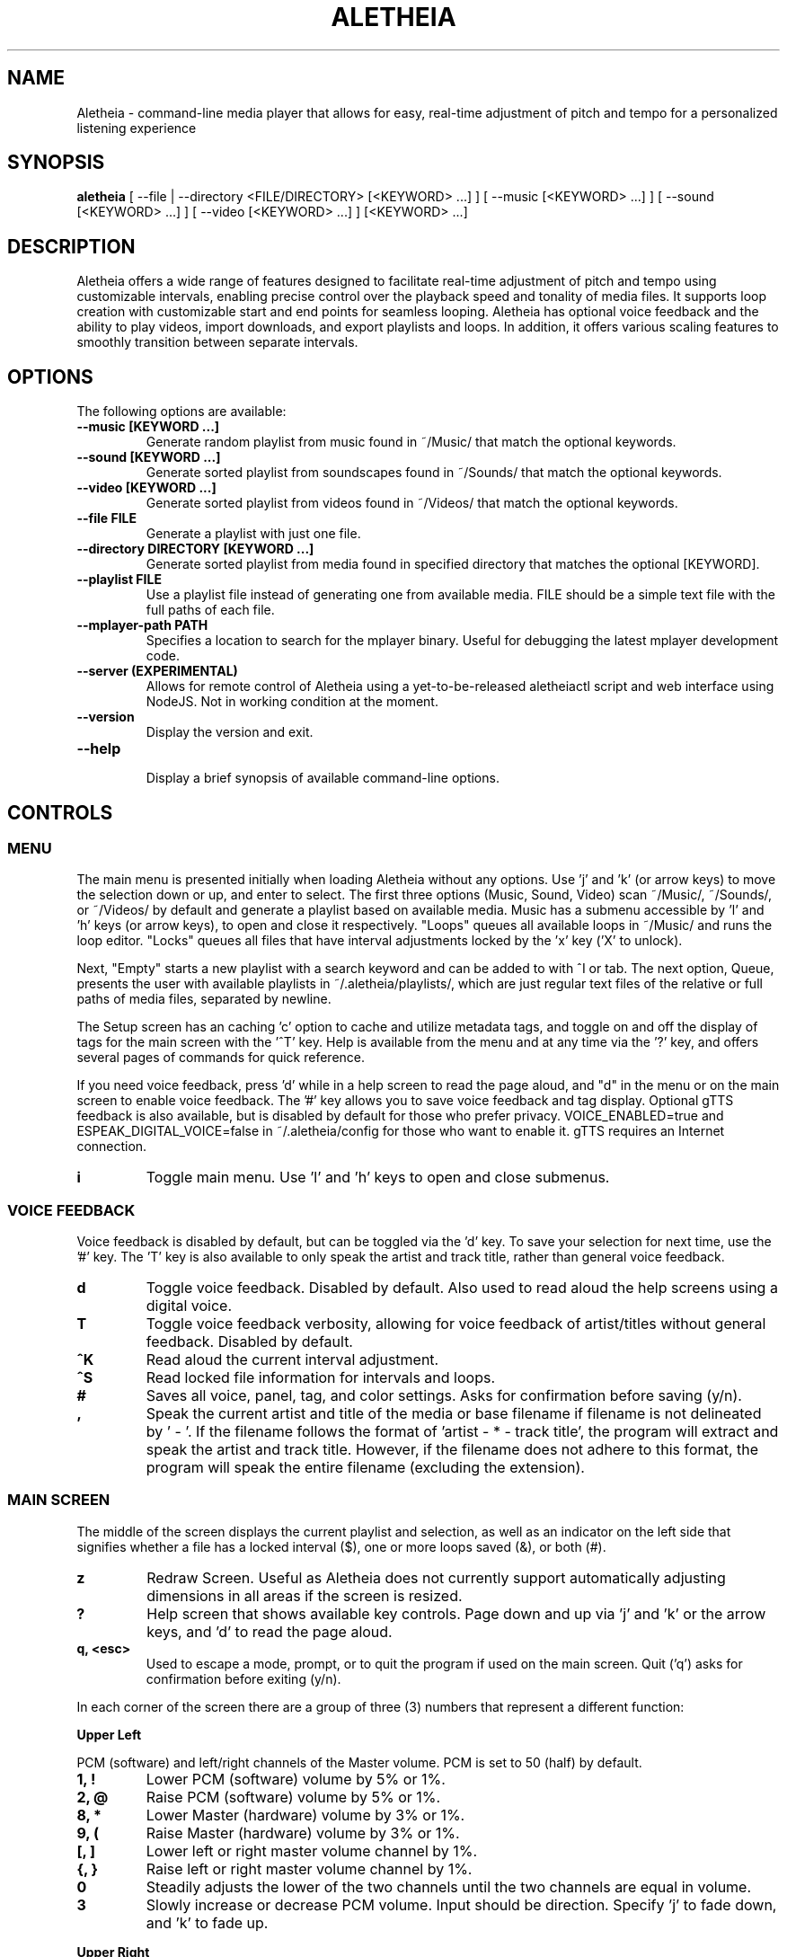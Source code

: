 .TH ALETHEIA 1 "17 May 2024" "Aletheia User Manual"

.SH NAME
Aletheia - command-line media player that allows for easy, real-time adjustment of pitch and tempo for a personalized listening experience

.SH SYNOPSIS
.B aletheia
[ --file | --directory <FILE/DIRECTORY> [<KEYWORD> ...] ] [ --music [<KEYWORD> ...] ] [ --sound [<KEYWORD> ...] ] [ --video [<KEYWORD> ...] ] [<KEYWORD> ...] 

.SH DESCRIPTION
Aletheia offers a wide range of features designed to facilitate real-time adjustment of pitch and tempo using customizable intervals, enabling precise control over the playback speed and tonality of media files. It supports loop creation with customizable start and end points for seamless looping. Aletheia has optional voice feedback and the ability to play videos, import downloads, and export playlists and loops. In addition, it offers various scaling features to smoothly transition between separate intervals.

.SH OPTIONS
The following options are available:

.TP
.B --music [KEYWORD ...]
Generate random playlist from music found in ~/Music/ that match the optional keywords.

.TP
.B --sound [KEYWORD ...]
Generate sorted playlist from soundscapes found in ~/Sounds/ that match the optional keywords.

.TP
.B --video [KEYWORD ...]
Generate sorted playlist from videos found in ~/Videos/ that match the optional keywords.

.TP
.B --file FILE
Generate a playlist with just one file.

.TP
.B --directory DIRECTORY [KEYWORD ...]
Generate sorted playlist from media found in specified directory that matches the optional [KEYWORD].

.TP
.B --playlist FILE
Use a playlist file instead of generating one from available media. FILE should be a simple text file with the full paths of each file.

.TP
.B --mplayer-path PATH
Specifies a location to search for the mplayer binary. Useful for debugging the latest mplayer development code.

.TP
.B --server (EXPERIMENTAL)
Allows for remote control of Aletheia using a yet-to-be-released aletheiactl script and web interface using NodeJS. Not in working condition at the moment.

.TP
.B --version
Display the version and exit.

.TP
.B --help
.RS
Display a brief synopsis of available command-line options.
.RE

.SH CONTROLS

.SS MENU

The main menu is presented initially when loading Aletheia without any options. Use 'j' and 'k' (or arrow keys) to move the selection down or up, and enter to select. The first three options (Music, Sound, Video) scan ~/Music/, ~/Sounds/, or ~/Videos/ by default and generate a playlist based on available media. Music has a submenu accessible by 'l' and 'h' keys (or arrow keys), to open and close it respectively. "Loops" queues all available loops in ~/Music/ and runs the loop editor. "Locks" queues all files that have interval adjustments locked by the 'x' key ('X' to unlock).

Next, "Empty" starts a new playlist with a search keyword and can be added to with ^I or tab. The next option, Queue, presents the user with available playlists in ~/.aletheia/playlists/, which are just regular text files of the relative or full paths of media files, separated by newline.

The Setup screen has an caching 'c' option to cache and utilize metadata tags, and toggle on and off the display of tags for the main screen with the '^T' key. Help is available from the menu and at any time via the '?' key, and offers several pages of commands for quick reference.

If you need voice feedback, press 'd' while in a help screen to read the page aloud, and "d" in the menu or on the main screen to enable voice feedback. The '#' key allows you to save voice feedback and tag display. Optional gTTS feedback is also available, but is disabled by default for those who prefer privacy. VOICE_ENABLED=true and ESPEAK_DIGITAL_VOICE=false in ~/.aletheia/config for those who want to enable it. gTTS requires an Internet connection.

.TP
.B i
Toggle main menu. Use 'l' and 'h' keys to open and close submenus.

.RE
.SS VOICE FEEDBACK

Voice feedback is disabled by default, but can be toggled via the 'd' key. To save your selection for next time, use the '#' key. The 'T' key is also available to only speak the artist and track title, rather than general voice feedback.

.TP
.B d
Toggle voice feedback. Disabled by default. Also used to read aloud the help screens using a digital voice.

.TP
.B T
Toggle voice feedback verbosity, allowing for voice feedback of artist/titles without general feedback. Disabled by default.

.TP
.B ^K
Read aloud the current interval adjustment.

.TP
.B ^S
Read locked file information for intervals and loops.

.TP
.B #
Saves all voice, panel, tag, and color settings. Asks for confirmation before saving (y/n).

.TP
.B ,
Speak the current artist and title of the media or base filename if filename is not delineated by ' - '. If the filename follows the format of 'artist - * - track title', the program will extract and speak the artist and track title. However, if the filename does not adhere to this format, the program will speak the entire filename (excluding the extension).

.SS MAIN SCREEN 

The middle of the screen displays the current playlist and selection, as well as an indicator on the left side that signifies whether a file has a locked interval ($), one or more loops saved (&), or both (#).

.TP
.B z
Redraw Screen. Useful as Aletheia does not currently support automatically adjusting dimensions in all areas if the screen is resized.

.TP
.B ?
Help screen that shows available key controls. Page down and up via 'j' and 'k' or the arrow keys, and 'd' to read the page aloud.

.TP
.B q, <esc>
Used to escape a mode, prompt, or to quit the program if used on the main screen. Quit ('q') asks for confirmation before exiting (y/n).

.RE

In each corner of the screen there are a group of three (3) numbers that represent a different function:

.B Upper Left

PCM (software) and left/right channels of the Master volume. PCM is set to 50 (half) by default.

.TP
.B 1, !
Lower PCM (software) volume by 5% or 1%.

.TP
.B 2, @
Raise PCM (software) volume by 5% or 1%.

.TP
.B 8, *
Lower Master (hardware) volume by 3% or 1%.

.TP
.B 9, (
Raise Master (hardware) volume by 3% or 1%.

.TP
.B [, ]
Lower left or right master volume channel by 1%.

.TP
.B {, }
Raise left or right master volume channel by 1%.

.TP
.B 0
Steadily adjusts the lower of the two channels until the two channels are equal in volume.

.TP
.B 3
Slowly increase or decrease PCM volume. Input should be direction. Specify 'j' to fade down, and 'k' to fade up.

.RE
.B Upper Right

Equalizer settings for bass, mid, and treble. Supported range is currently -9 to 9 for each.

.TP
.B a
Set the equalizer settings. Input will be bass first, then mid, and treble. You can use 'j' or 'k' to increase or decrease setting, or input a number from -9 to 9.

.RE
.B Lower Left

Information relating to pitch and playback speed with music intervals. The first number is the change in music interval (negative numbers slow playback speed and lower pitch; positive numbers speed up playback speed and increase pitch, and 0 indicates no change at all.)

The second number is the current EDO, or Equal Division of the Octave. This is the number of steps to the next octave. Finally, the last number is an indicator for whether or not to adjust pitch and speed together (0: default), speed/tempo alone (1), or pitch alone (2). Use 12-EDO (set via '/' key) for semitones, 24-EDO for quartertones, etc. The default is 60-EDO. This allows for a wide range of adjustment, including in semitones and quartertones (-5/60 would be -1/12 or one semitone down from the original recording. You can easily double or halve the EDO to allow for finer adjustments. For example, (-5/60 could be doubled to 120-EDO using the 'o' key, bringing you to -10/120 (identical in pitch, but the interval is divisible by two, which allows to reach a quartertone adjustment at -5/120).

.TP
.B k, j, <up_arrow>, <down_arrow>
Transpose up or down by one interval.

.TP
.B x, X
Adds a lock for the current interval change. Creates a small text file that matches the current filename, but with a '.locked' extension. In the future this will be cached in a file in ~/.aletheia/. 'X' to unlock, starting with the last locked first.

.TP
.B f, F
Switches between locks.

.TP
.B K, J
Increase or decrease the EDO by one.

.TP
.B v
Adjust pitch and tempo together (default), tempo alone with pitch locked at original, or pitch alone with tempo locked at original. In the lower left of the screen, the third number is an indicator of this setting with the following options: '0' pitch and tempo together (default), '1' for tempo alone, and '2' for pitch alone.

.RE
.B Lower Right

Information relating to the current queue. First, the current position in the queue, next the total number of media in the queue, and finally a toggle for various playlist functions. '0' indicates no playlist functions, '1' indicates to loop the current file, '2' indicates to loop the current artist, '3' indicates random selection, and '4' indicates to play only files that have had an interval change locked.

.TP
.B n, b
Skip to the next track or go back. Having selected "Loops" in the menu or entering loop mode via '^E', 'n' and 'b' cycle through available loops before skipping.

.TP
.B e, E
Toggles between looping a single song or an artist.

.RE
.SS PLAYLIST CONTROLS

.TP
.B ;
Enter playlist mode. Input a position to jump, or hit 's' to search. Use 'j' and 'k' keys to page down or up, and 'h' and 'l' keys to move the selection down or up respectively. Hit enter to jump to the selection.

Use '>' and '<' to move a playlist entry up or down, and 'x' to remove an entry from the playlist.

.TP
.B s
Search and jump to the first file that matches the input keywords in the current queue.

.TP
.B S
Erases playlist of everything except the current song and adds all files that match the input keywords.

.TP
.B ^I, <tab>
Add files matching input keywords to the end of the current playlist.

.TP
.B Z
Export current playlist to a playlist file in ~/.aletheia/playlists/ with the input name and can be loaded via the "Queue" option in the menu.

.TP
.B r
Rename current file with the given input. Do not add extension (such as .mp3) as it's computed automatically. Be mindful that Aletheia currently hides album and track number in the format "artist - album - track number - title". When renaming, be sure to include the full name in that format, if desired, and exclude the extension. WARNING: Playlist entries on the main page separated by a '~' delimiter use tags and renaming will not affect the display, but the physical filename. It will eventually support tags.

.TP
.B D, <delete>
Asks for a confirmation (y/n) before moving the current file, along with lock and loop files to ~/.aletheia/deleted.

.TP
.B ^D
Asks for a confirmation (y/n) before \fBpermanently deleting\fR the current file, along with lock and loop files.

.TP
.B A
Sort the current queue by file path/name while continuing to play the current file.

.TP
.B R
Shuffle the current queue while continuing to play the current file in position 1 of the queue.

.TP
.B g
Edit id3v2 metadata for the current file or current selection in the queue view (';').

.TP
.B O
Opens a menu that gives the choice between editing .locked ("Lock") files, .repeats ("Loop") files, the current playlist ("Queue"), and the config ("Config"). Uses VIM for editing.

*.locked files contain saved interval adjustments, separated by newline in the format "interval_adjustment/EDO/pitch_lock" where pitch_lock is 0, 1, or 2 (no lock, lock pitch, lock tempo). Named identical to the original media, but with a .locked extension.

*.repeats files contain saved loop points, separated by newline in the format of "start_pos_seconds/end_pos_seconds/gap".

Playlists are simply relative or absolute paths separate by newline.

For those unaccustomed to vim, to move the cursor between lines, you would use the 'j' and 'k' keys to move down and up, 'dd' to remove the current line, and ':wq' to save and return to Aletheia. There's also 'yy' to copy a line and 'p' to paste. You can also paste lines deleted using 'dd'. The playlist will be adjusted automatically on save with ':wq' or discarded with ':q!'. These same things can be accomplished in playlist mode (';') easier, but it's available as an option.

.TP
.B ', \[dq]
Jump to the first or last file of the current artist (the first field of a filename delineated by " - ").

.TP
.B N, B
Jump to the next or previous artist in a sorted playlist under certain conditions. If the filename follows the format of 'artist - * - track title', the program will extract the artist field and skip to the next artist. However, if the filename does not adhere to this format, the program will skip to the next file that is not identically named. As such, this option doesn't work on shuffled playlists. In the future will work with tags as well.

.TP
.B ^U
Toggles the playback of saved interval adjustments. When this is turned off, all files will begin playback at their original speed, pitch, and tempo, regardless of whether a file has a locked adjustment.

.TP
.B e
Toggles between the two looping modes: looping a single song, looping an entire artist (for files in the format of 'artist - * - track title'), or turning off looping entirely.

An indicator is shown on the lower left of the screen showing whether looping a single file is enabled (1), looping an entire artist (2), and normal chronological playback (0). Looping an artist currently requires that the filename follow the format of 'artist - * - track title'. However, if the filename does not adhere to this format, the program will skip back to the last file that is not identically named. As such, this option doesn't work on shuffled playlists.

.TP
.B E
Loop current file.

.TP
.B V
Loop current artist (the first field of a filename delineated by " - ").

.TP
.B ^R
Selects random playback mode. The third field in the lower right indicator displays whether this is enabled (3) or disabled (0).

.TP
.B $
Saves the current position. Jump back at any time during playback of the current song using ^H.

.RE
.SS MEDIA CONTROL

.TP
.B h, l, <left_arrow>, <right_arrow>
Move backward, or forward in playback.

.TP
.B p, <space>
Pause playback.

.TP
.B \\\\
Restart playback from beginning of current file.

.TP
.B ^H
Jump to custom positon set by the '5' key. This position is also currently used as the starting position for the looping function that's accessible via the '6' key and LOOP EDITOR MODE ('^E').

.TP
.B c
Mute playback.

.TP
.B 6, ^E
\'6\' enters the loop editor for the current media file, whereas '^E' enters LOOP EDITOR MODE, keeping the editor open until disabled with the 'q' key. See LOOP EDITOR MODE for more information. Also available via the Music submenu "Loops."

.TP
.B ^L (EXPERIMENTAL)
Enters loop mode if loop markers have been already been set and a loop exported using the 'Z' key in the loop editor ('6') or LOOP EDITOR MODE ('^E'). Once the loop markers are set and the loop is seamless, export using 'Z' and enter the times to loop, wait, and hit ^L to enter loop mode. Tends to be a little more seamless than using loop editor mode, but is currently limited by requiring a finite number of seamless loops.

.TP
.B P
Displays a progress bar at the bottom of the screen. Currently supports only a subset of secondary functions, like pause, interval controls ('j' and 'k'), and seek controls ('h' and 'l') and can not be enabled by default. Displays the adjusted time in the lower right of the screen based on the current interval adjustment.

.RE
.SS INTERVAL/SPEED CONTROL

Aletheia includes support for adjusting by music intervals rather than the conventional way of altering pitch and playback speed. The first two numbers on the lower left of the screen are the shift in interval and EDO (equal division of the octave). The default EDO is 60 (60 steps to the next octave). -60:60 would be an entire octave down from the original and half the speed, for example. 15:60 would be one fourth of an octave up from the original.

To increase precision use the 'o' key to double the EDO and adjust interval accordingly, and 'm' to halve the EDO (loses precision). This is useful for stepping between the steps that are available in any given EDO. You can continue to increase precision until you no longer hear any noticeable audible difference in steps.

.TP
.B o, m
Increase or decrease precision in interval steps (double or halve interval/EDO).

.TP
.B H, L
Swap between normal precision (60-EDO, by default), or full precision (1966080-EDO, by default).

.TP
.B .
Set a custom interval. Input should be a number between -156 and 126 (in default 60-EDO). Upper limit is 2.1x the EDO. Lower limit is 2.6x the EDO.

.TP
.B /
Set a custom EDO, and adjust interval accordingly. Input should be a number above 0. Possible options include 12 for semitones, 24 for quartertones, and so on. Can lose precision if the selected EDO is smaller.

.TP
.B w
Reset the interval change and EDO to the first entry in the media's .locked file.

.TP
.B y
Reset to 60-EDO, and adjust interval accordingly.

.TP
.B -, =
Jump to exactly one octave down, or one up, or to the limit. For example, at 0:45, '-' would jump to -45:45, and '-' again would jump to -90:45, etc.

.TP
.B M
Invert the interval change from positive to negative and vice versa. For example, -10:45 would become 10:45.

.TP
.B Y
Jump to interval 0 or return to the previous interval.

.RE
.SS SCALE CONTROLS

These key controls allow for a steady increase or decrease in interval.

.TP
.B u
Scale interval either down or up. Input should be an interval or either 'j' or 'k'. 'o' and 'm' are still available to speed or slow down the scale. Help menu is available via '?'.

.TP
.B U
Scale EDO either down or up. Input should be an EDO or either 'j' or 'k'. Automatically adjusts interval.

.TP
.B t
Scale to interval 0, or scale back to previous interval.

.TP
.B ^Y 
Scale to the invert of current interval.

.TP
.B _, +
Scale to one octave down, or one up, or to the limit. For example, at 0:45, '_' would scale to -45:45, and '_' again would then scale to -90:45, etc.

.TP
.B G
Oscillate between the current interval and another at current scaling speed (set/reset via the 'C' key), or the current interval's inverse, if enter is pushed at the prompt. Input should be an interval otherwise.

.TP
.B C
Set or reset the scaling speed. Default is 0.2 seconds. Input should be a number above 0.

.RE
.SS LOOP EDITOR MODE

This mode allows for editing loop markers to create seamless loops over a section of a song. Instead of the normal queue information in the lower right of the screen, a set of three numbers are displayed that indicate the starting position (in seconds), the ending position (in seconds), and the pause/gap between loop iterations (in 1/20th of a second).

To enable, wait until the desired section begins to play and press '5' to select to the start position, and then '7' to set the end position. '6' enters the editor for the current song, while '^E' enables the LOOP EDITOR MODE until exit with the 'q' key. Only works if there is a set loop (using both '5' and '7' keys) or a saved loop. Otherwise, loop mode will skip over tracks that do not have anything saved.

Once the loop markers have been set and the loop is seamless, export using 'Z', and load the finished loop with ^L to enable seamless playback while scaling and adjusting intervals.

.TP
.B s, S
Move start position backward by 0.05 or 0.01.

.TP
.B g, G
Move start position forward by 0.05 or 0.01.

.TP
.B h, H
Move end position backward by 0.05 or 0.01.

.TP
.B l, L
Move end position forward by 0.05 or 0.01.

.TP
.B 6
Enter loop editor or switch to the next saved loop.

.TP
.B Z
Export the current loop to its own file. Use ^L to toggle playback of an exported loop. Exported loops are named identical to the original file, but with the .repeat. tag before the file extension.

.TP
.B &
Save the current loop in a file with the same name as media with a .repeats extension.

.TP
.B ^X
Update the current loop with the new parameters.

.TP
.B >, <
Increase or decrease the silence by 1/20th of a second between each loop iteration. Useful for creating seamless transition when a small pause is required.

.RE
.SS VIDEO CONTROL

.TP
.B < 
Enable the video stream of the current media file. Automatically restarts playback.

.TP
.B >
Enable fullscreen video. Disabled by default.

.RE
.SS MANAGE DOWNLOADS

.TP
.B W 
Add new files (to ~/Music/, for example) to the end of the current playlist.

.TP
.B ^W 
Jump to the first new file.

.TP
.B ^N
Combines the above two actions to add and jump to new files.

.RE
.SS SETUP SCREEN

This area consolidates settings related to voice feedback (specifically voice pitch and volume), toggling the panel, and toggling use of metadata tags.

.TP
.B ^T
Toggle use of metadata tags versus filename. Requires that media files are cached with the 'c' key control. (Default: off).

.TP
.B c
Uses GNU Parallel to create an SQLite3 database with the metadata of the available media in ~/Music/. Please be patient as this may take a while with large collections.

.RE
.SS SLEEP MODE

The '~' key enables sleep mode (fade volume & optionally suspend) for the current file. It first asks the time to wait until sleeping, and then asks if you'd like to suspend as well (y/n), or simply fade volume and exit Aletheia. Once sleep mode is enabled, pressing any key will cancel sleep and bring you back to the main screen.

.SH CONFIGURATION

Located in ~/.aletheia/config and includes several options. Several controls are also available for customizing the appearance and voice feedback.

.TP
.B ^P
Toggles the display of panels on the top and bottom of screen, as well as a panel behind the current file on the main screen.

.TP
.B ^O
Swaps the two primary colors.

.TP
.B ^A
Opens a menu with a selection of themes found in ~/.aletheia/themes/ or the system directory (Default: /usr/local/share/aletheia/themes/). If two files of the same name exist, the theme in the user's home directory is used instead.

.SH FILES
.TP
.B ~/.aletheia/config
The Aletheia configuration file.

.TP
.B ~/.aletheia/music.db
The SQLite3 database for metadata tags and time, if media has been cached on the Setup screen.

.TP
.B ~/.aletheia/playlists/
The Aletheia playlists directory.

.TP
.B ~/.aletheia/voices/
The cache directory for optional auto-generated gTTS voice files.

.TP
.B ~/.aletheia/deleted/
The directory where files removed with the 'D' key are sent.

.TP
.B ~/.aletheia/themes/
Optional directory for themes.

.SH AVAILABLE CONFIGURATION OPTIONS
Format of ~/.aletheia/config is KEY=VALUE separated by newline. '#' not required for hex color codes.

.TP
.B MUSIC_DIR=
Music directory. (Default: $HOME/Music/).

.TP
.B SOUND_DIR=
Sound directory. (Default: $HOME/Sounds/).

.TP
.B VIDEO_DIR=
Video directory. (Default: $HOME/Videos/).

.TP
.B VOICE_ENABLED=
Status of voice feedback. If ESPEAK_DIGITAL_VOICE is not set to true, Aletheia will use gTTS which sends filenames to the Internet to generate voice clips as they appear. (Default: false).

.TP
.B DEFAULT_EQUALIZER=
Specifies the default equalizer setting, either for a 3-band or a 10-band equalizer. The numbers range from -12 to 12 and are separated by colons. For a 10-band equalizer, the first three numbers represent bass, the next four numbers represent midrange, and the last three numbers represent treble. (Default: 0:0:0).

.TP
.B DEFAULT_INTERVAL=
Uses this interval by default. (Default: 0).

.TP
.B DEFAULT_EDO=
Uses this EDO by default. (Default: 60).

.TP
.B VOICE_PITCH=
Transpose voice feedback by this value in 60-EDO. Input -156 to 120, but should be within reason. Caches all voice feedback clips in the specified interval in ~/.aletheia/voices/. (Default: 0).

.TP
.B DEFAULT_VOLUME=
Default software volume level. Input: 0 to 100. (Default: 50).

.TP
.B USE_TAGS=
Toggle use of metadata tags if cached. (Default: true).

.TP
.B LIMIT_MASTER_VOLUME=
Limits master volume level. (Default: 100).

.TP
.B ONLY_VOICE_TITLES=
In lieu of full voice feedback, speak only track title. Input: true or false. (Default: false).

.TP
.B THEME_ENABLED=
Toggle whether to use a theme or the COLOR options in ~/.aletheia/config. Input: true or false. (Default: true).

.TP
.B PANELS_ENABLED=
Toggle whether to display panels for the top and bottom of the screen, as well as for the current selection. Input: true or false. (Default: true).

.TP
.B VOICE_VOLUME=
Volume of voice feedback. Input: 0.0 to 1.0. (Default: 0.3).

.TP
.B COLOR_HIGHLIGHT=
Hex color code for the primary color. THEME_ENABLED needs to be set. (Default: ).

.TP
.B COLOR_UNSELECTED=
Hex color code for the secondary color. THEME_ENABLED needs to be set. (Default: ).

.TP
.B COLOR_PANEL=
Hex color code for the panel color. THEME_ENABLED needs to be set. (Default: ).

.TP
.B COLOR_BACKGROUND=
Hex color code for the background color. THEME_ENABLED needs to be set. Set this to 'transparent' to allow for transparency. (Default: ).

.TP
.B THEME_FILE=
If specified, selects the file with that name in either ~/.aletheia/themes/ or the system theme directory. (Default: Forest).

.TP
.B NO_HELP=
If true, disables non-essential (not related to voice feedback) help screens to speed up loading time and screen refreshes (when terminal is resized or 'z' is pushed).

.TP
.B AUDIO_FORMATS=
A comma-separated list of audio formats to enable, provided they are supported by mplayer.

.TP
.B VIDEO_FORMATS=
A comma-separated list of audio formats to enable, provided they are supported by mplayer.

.TP
.B TERMINAL=
Override automatic terminal selection when using aletheia_desktop_launcher. Currently supports one of the following: gnome-terminal, xfce4-terminal, konsole, xterm, urxvt, kitty, alacritty, and mate-terminal.

.SH AVAILABLE ENVIRONMENT VARIABLES
These can preceed the ./aletheia command to adjust things on load and bypass current config settings in '~/.aletheia/config'.

.TP
.B MAIN_REFRESH_TIME=
How often (in seconds) to check for new terminal dimensions to refresh the main screen and to check for whether or not mplayer is still running to know to go to the next file. (Default: 0.2).

.TP
.B NO_VERTICAL_PADDING=
If true, disables the padding between the playlist and the panels. (Default: false).

.TP
.B ESPEAK_DIGITAL_VOICE=
If true, uses the fast espeak-ng voice engine for all voice feedback instead of having to fetch and process audio from online with gtts-cli. Requires VOICE_ENABLED to be true as well.

.TP
.B MPLAYER_PATH=
Specifies the location in which to find the mplayer binary to use.

.TP
.B NO_HELP=
If true, disables non-essential help screens to help speed up loading and refresh time.

.SH SEE ALSO
.B mplayer(1)
.B ffmpeg(1)
.B ffprobe(1)
.B pactl(1)
.B calc(1)
.B bc(1)
.B sox(1)
.B espeak-ng(1)
.B iconv(1)
.B parallel(1)
.B sqlite3(1)

.SH AUTHOR
Brad Hermanson.

.SH BUGS
Report bugs on GitHub: https://github.com/apeitheo/aletheia
